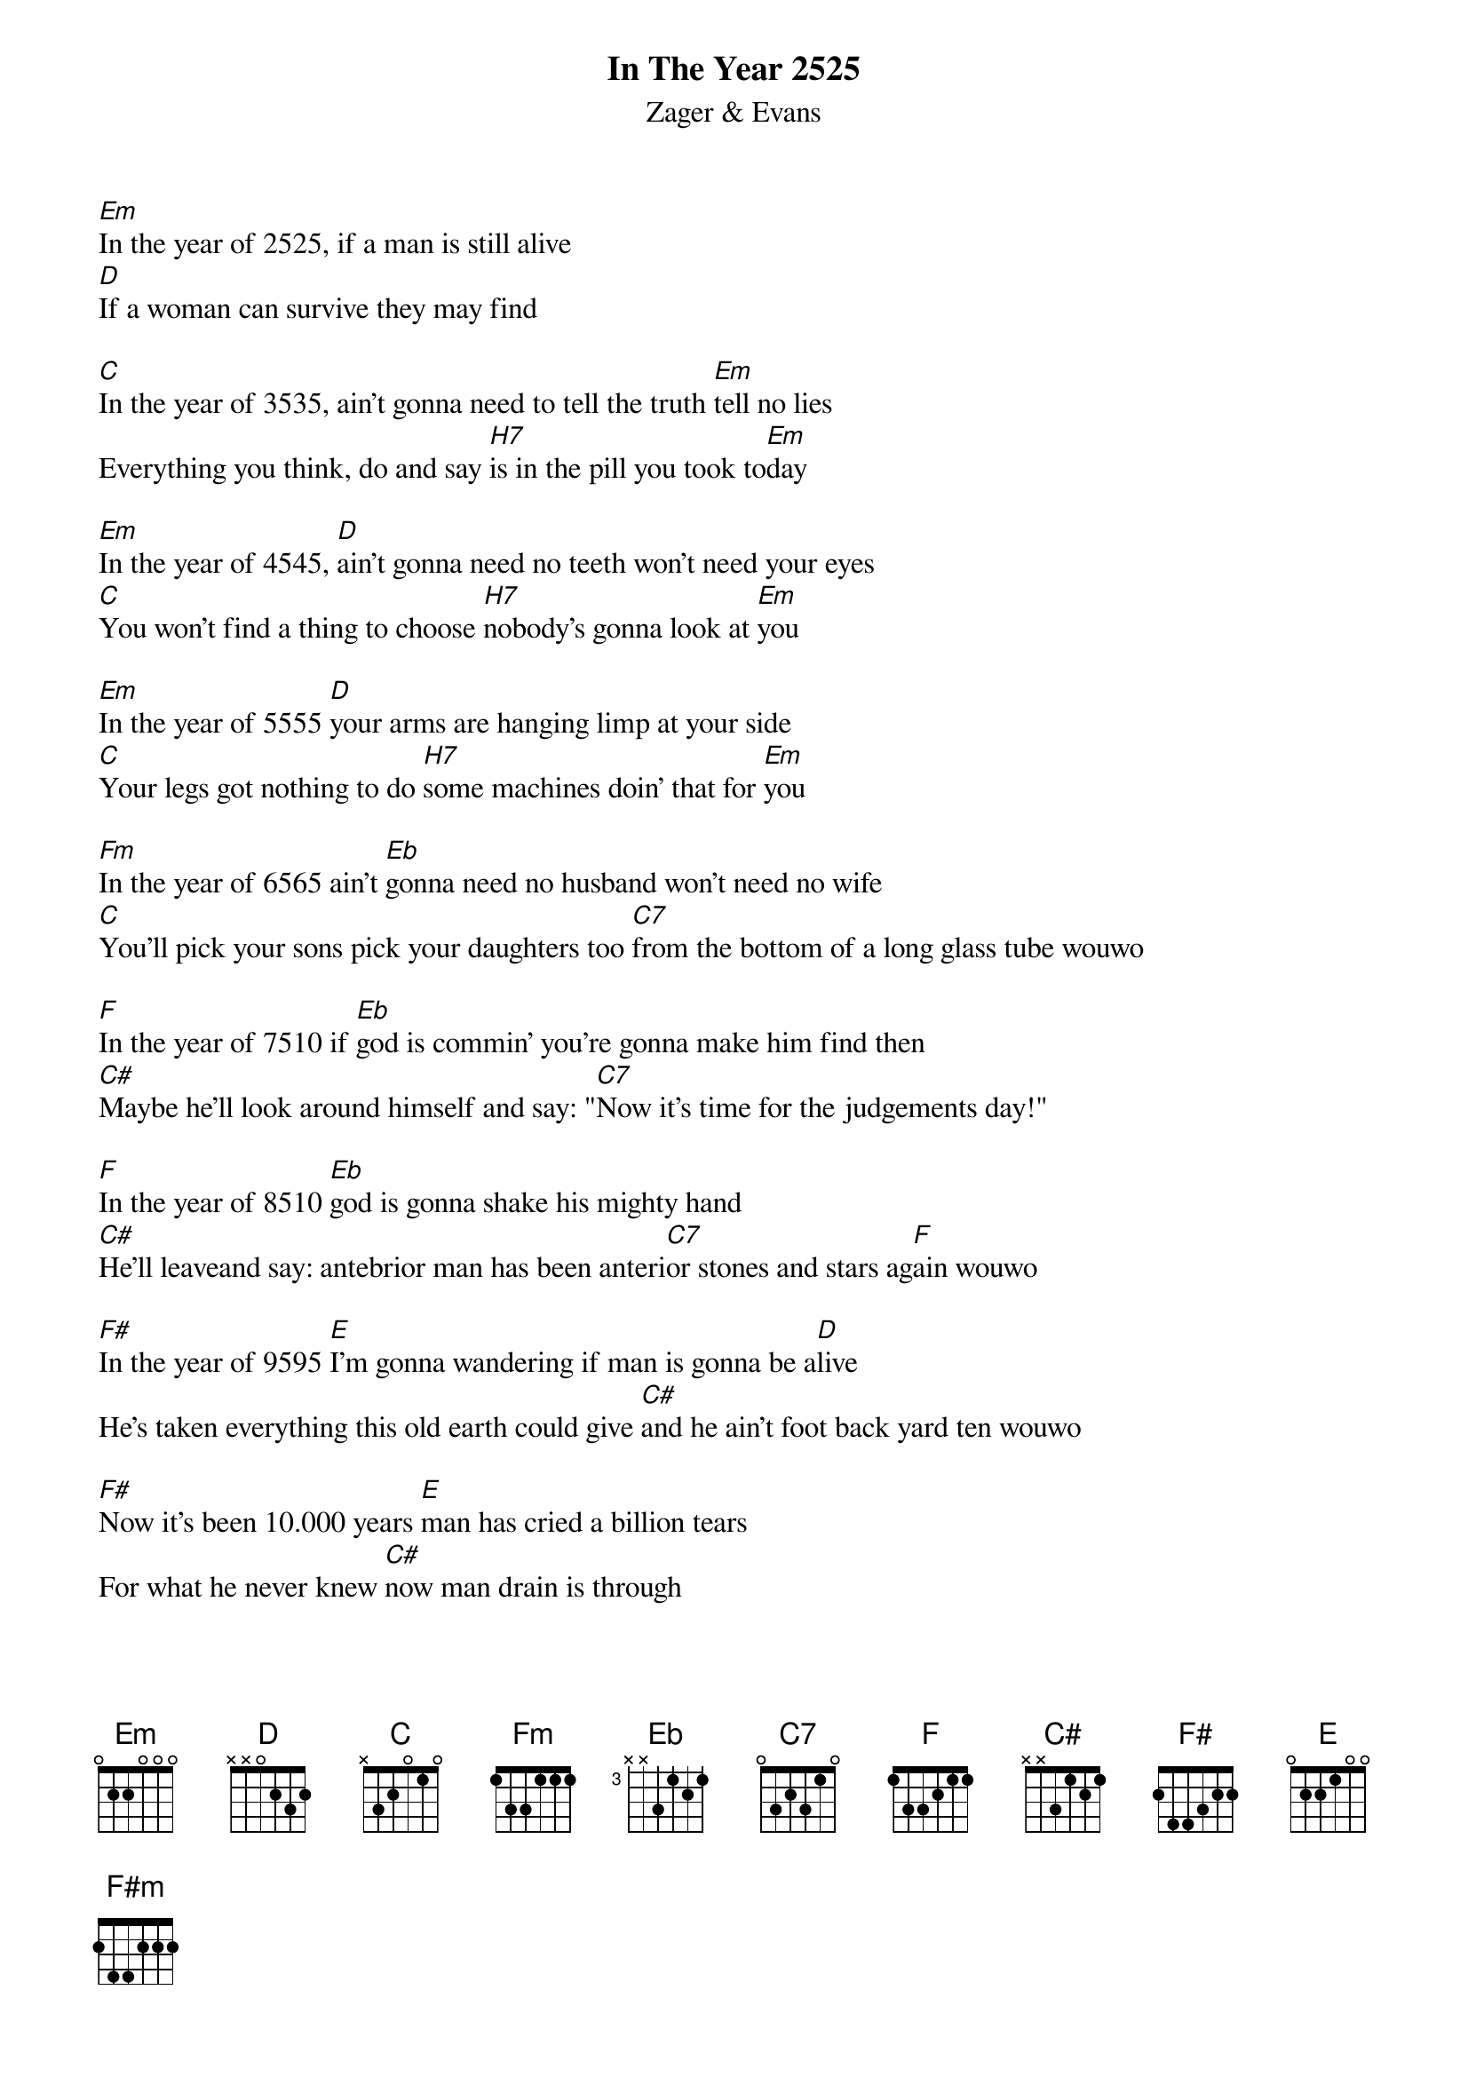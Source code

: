{t:In The Year 2525}
{st:Zager & Evans}
#
[Em]In the year of 2525, if a man is still alive 
[D]If a woman can survive they may find

[C]In the year of 3535, ain't gonna need to tell the truth [Em]tell no lies
Everything you think, do and say [H7]is in the pill you took to[Em]day

[Em]In the year of 4545, [D]ain't gonna need no teeth won't need your eyes
[C]You won't find a thing to choose [H7]nobody's gonna look at [Em]you

[Em]In the year of 5555 [D]your arms are hanging limp at your side
[C]Your legs got nothing to do [H7]some machines doin' that for [Em]you

[Fm]In the year of 6565 ain't [Eb]gonna need no husband won't need no wife
[C]You'll pick your sons pick your daughters too [C7]from the bottom of a long glass tube wouwo

[F]In the year of 7510 if [Eb]god is commin' you're gonna make him find then
[C#]Maybe he'll look around himself and say: "[C7]Now it's time for the judgements day!"

[F]In the year of 8510 [Eb]god is gonna shake his mighty hand
[C#]He'll leaveand say: antebrior man has been anteri[C7]or stones and stars ag[F]ain wouwo

[F#]In the year of 9595 [E]I'm gonna wandering if man is gonna be a[D]live
He's taken everything this old earth could give [C#]and he ain't foot back yard ten wouwo

[F#]Now it's been 10.000 years [E]man has cried a billion tears
For what he never knew [C#]now man drain is through

[F#]But through eternal light [E]the twicklin' of starlight
[D]so very far away [C#]maybe it's only yesterday[F#m]
